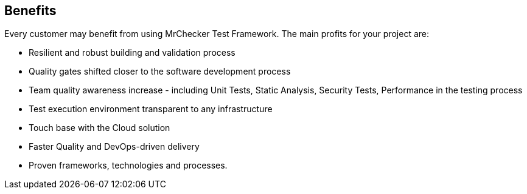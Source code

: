 == Benefits

Every customer may benefit from using MrChecker Test Framework. The main profits for your project are:

* Resilient and robust building and validation process

* Quality gates shifted closer to the software development process 

* Team quality awareness increase - including Unit Tests, Static Analysis, Security Tests, Performance in the testing process

* Test execution environment transparent to any infrastructure

* Touch base with the Cloud solution

* Faster Quality and DevOps-driven delivery

* Proven frameworks, technologies and processes.
